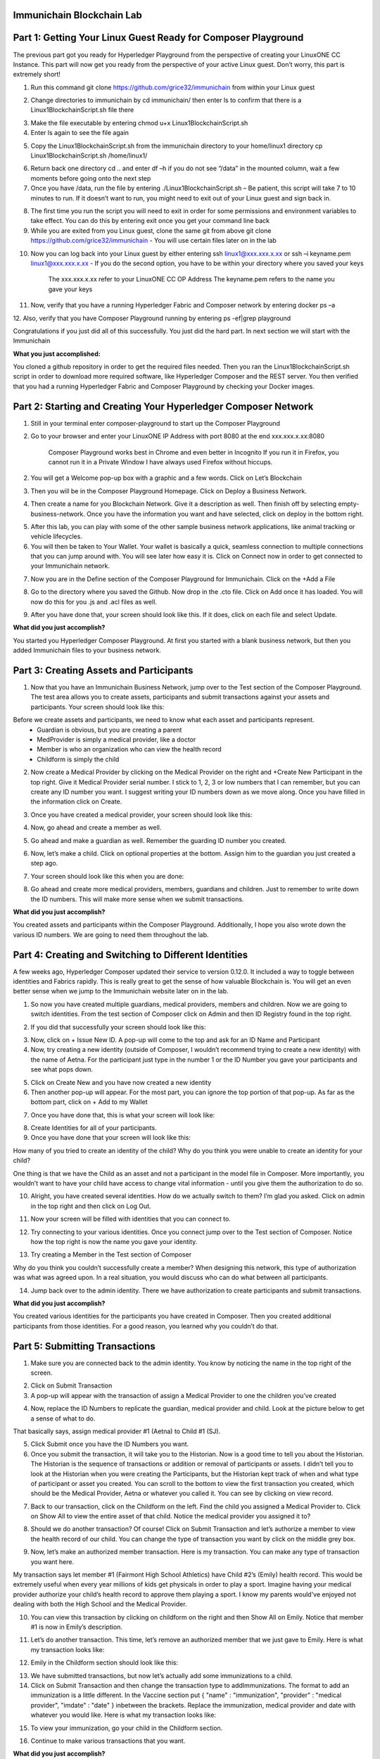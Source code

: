Immunichain Blockchain Lab
==========================

Part 1: Getting Your Linux Guest Ready for Composer Playground
==============================================================

The previous part got you ready for Hyperledger Playground from the perspective of creating your LinuxONE CC Instance. This part will now get you ready from the perspective of your active Linux guest. Don’t worry, this part is extremely short!

1. Run this command git clone https://github.com/grice32/immunichain from within your Linux guest

.. image:: Images/18.png

2. Change directories to immunichain by cd immunichain/ then enter ls to confirm that there is a Linux1BlockchainScript.sh file there

.. image:: Images/19.png

3. Make the file executable by entering chmod u+x Linux1BlockchainScript.sh

4. Enter ls again to see the file again

.. image:: Images/20.png

5. Copy the Linux1BlockchainScript.sh from the immunichain directory to your home/linux1 directory cp Linux1BlockchainScript.sh /home/linux1/

.. image:: Images/21.png

6. Return back one directory cd .. and enter df –h if you do not see “/data” in the mounted column, wait a few moments before going onto the next step

7. Once you have /data, run the file by entering ./Linux1BlockchainScript.sh – Be patient, this script will take 7 to 10 minutes to run. If it doesn’t want to run, you might need to exit out of your Linux guest and sign back in. 

.. image:: Images/22.png

8. The first time you run the script you will need to exit in order for some permissions and environment variables to take effect. You can do this by entering exit once you get your command line back

9. While you are exited from you Linux guest, clone the same git from above git clone https://github.com/grice32/immunichain - You will use certain files later on in the lab

.. image:: Images/23.png

10. Now you can log back into your Linux guest by either entering ssh linux1@xxx.xxx.x.xx or ssh –i keyname.pem linux1@xxx.xxx.x.xx - If you do the second option, you have to be within your directory where you saved your keys

	The xxx.xxx.x.xx refer to your LinuxONE CC OP Address
	The keyname.pem refers to the name you gave your keys

11. Now, verify that you have a running Hyperledger Fabric and Composer network by entering docker ps –a

12. Also, verify that you have Composer Playground running by entering 
ps -ef|grep playground

Congratulations if you just did all of this successfully. You just did the hard part. In next section we will start with the Immunichain 

**What you just accomplished:**

You cloned a github repository in order to get the required files needed. Then you ran the Linux1BlockchainScript.sh script in order to download more required software, like Hyperledger Composer and the REST server. You then verified that you had a running Hyperledger Fabric and Composer Playground by checking your Docker images.



Part 2: Starting and Creating Your Hyperledger Composer Network
===============================================================

1. Still in your terminal enter composer-playground to start up the Composer Playground

2. Go to your browser and enter your LinuxONE IP Address with port 8080 at the end xxx.xxx.x.xx:8080

	Composer Playground works best in Chrome and even better in Incognito 
	If you run it in Firefox, you cannot run it in a Private Window
	I have always used Firefox without hiccups.
	
.. image:: Images/24.png

2. You will get a Welcome pop-up box with a graphic and a few words. Click on Let’s Blockchain

.. image:: Images/25.png

3. Then you will be in the Composer Playground Homepage. Click on Deploy a Business Network.

.. image:: Images/26.png

4. Then create a name for you Blockchain Network. Give it a description as well. Then finish off by selecting empty-business-network. Once you have the information you want and have selected, click on deploy in the bottom right. 

.. image:: Images/27.png

5. After this lab, you can play with some of the other sample business network applications, like animal tracking or vehicle lifecycles. 

6. You will then be taken to Your Wallet. Your wallet is basically a quick, seamless connection to multiple connections that you can jump around with. You will see later how easy it is. Click on Connect now in order to get connected to your Immunichain network.

.. image:: Images/28.png

7. Now you are in the Define section of the Composer Playground for Immunichain. Click on the +Add a File

.. image:: Images/29.png

8. Go to the directory where you saved the Github. Now drop in the .cto file. Click on Add once it has loaded. You will now do this for you .js and .acl files as well. 

.. image:: Images/30.png

9. After you have done that, your screen should look like this. If it does, click on each file and select Update.

.. image:: Images/31.png

**What did you just accomplish?**

You started you Hyperledger Composer Playground. At first you started with a blank business network, but then you added Immunichain files to your business network.




Part 3: Creating Assets and Participants
========================================

1. Now that you have an Immunichain Business Network, jump over to the Test section of the Composer Playground. The test area allows you to create assets, participants and submit transactions against your assets and participants. Your screen should look like this: 



Before we create assets and participants, we need to know what each asset and participants represent. 
	 - Guardian is obvious, but you are creating a parent
	 - MedProvider is simply a medical provider, like a doctor
	 - Member is who an organization who can view the health record
	 - Childform is simply the child

2. Now create a Medical Provider by clicking on the Medical Provider on the right and +Create New Participant in the top right. Give it Medical Provider serial number. I stick to 1, 2, 3 or low numbers that I can remember, but you can create any ID number you want. I suggest writing your ID numbers down as we move along. Once you have filled in the information click on Create.

.. image:: Images/32.png

3. Once you have created a medical provider, your screen should look like this: 

.. image:: Images/33.png

4. Now, go ahead and create a member as well.

.. image:: Images/34.png

5. Go ahead and make a guardian as well. Remember the guarding ID number you created. 

.. image:: Images/35.png

6. Now, let’s make a child. Click on optional properties at the bottom. Assign him to the guardian you just created a step ago. 

.. image:: Images/86.png

7. Your screen should look like this when you are done:

.. image:: Images/36.png

8. Go ahead and create more medical providers, members, guardians and children. Just to remember to write down the ID numbers. This will make more sense when we submit transactions. 


**What did you just accomplish?**

You created assets and participants within the Composer Playground. Additionally, I hope you also wrote down the various ID numbers. We are going to need them throughout the lab. 



Part 4: Creating and Switching to Different Identities
======================================================

A few weeks ago, Hyperledger Composer updated their service to version 0.12.0. It included a way to toggle between identities and Fabrics rapidly. This is really great to get the sense of how valuable Blockchain is. You will get an even better sense when we jump to the Immunichain website later on in the lab. 

1. So now you have created multiple guardians, medical providers, members and children. Now we are going to switch identities. From the test section of Composer click on Admin and then ID Registry found in the top right. 

.. image:: Images/37.png

2. If you did that successfully your screen should look like this: 

.. image:: Images/38.png

3. Now, click on + Issue New ID. A pop-up will come to the top and ask for an ID Name and Participant

4. Now, try creating a new identity (outside of Composer, I wouldn’t recommend trying to create a new identity) with the name of Aetna. For the participant just type in the number 1 or the ID Number you gave your participants and see what pops down.

.. image:: Images/40.png

5. Click on Create New and you have now created a new identity

6. Then another pop-up will appear. For the most part, you can ignore the top portion of that pop-up. As far as the bottom part, click on + Add to my Wallet

.. image:: Images/87.png

7. Once you have done that, this is what your screen will look like: 

.. image:: Images/41.png

8. Create Identities for all of your participants. 

9. Once you have done that your screen will look like this:

.. image:: Images/42.png

How many of you tried to create an identity of the child? Why do you think you were unable to create an identity for your child? 

One thing is that we have the Child as an asset and not a participant in the model file in Composer. More importantly, you wouldn’t want to have your child have access to change vital information - until you give them the authorization to do so. 

10. Alright, you have created several identities. How do we actually switch to them? I’m glad you asked. Click on admin in the top right and then click on Log Out.

.. image:: Images/43.png

11. Now your screen will be filled with identities that you can connect to. 

.. image:: Images/44.png

12. Try connecting to your various identities. Once you connect jump over to the Test section of Composer. Notice how the top right is now the name you gave your identity. 

.. image:: Images/45.png

13. Try creating a Member in the Test section of Composer

.. image:: Images/46.png

Why do you think you couldn’t successfully create a member? When designing this network, this type of authorization was what was agreed upon. In a real situation, you would discuss who can do what between all participants.

14. Jump back over to the admin identity. There we have authorization to create participants and submit transactions. 

**What did you just accomplish?**

You created various identities for the participants you have created in Composer. Then you created additional participants from those identities. For a good reason, you learned why you couldn’t do that.



Part 5: Submitting Transactions
===============================

1. Make sure you are connected back to the admin identity. You know by noticing the name in the top right of the screen. 

.. image:: Images/47.png

2. Click on Submit Transaction

3. A pop-up will appear with the transaction of assign a Medical Provider to one the children you’ve created

.. image:: Images/49.png

4. Now, replace the ID Numbers to replicate the guardian, medical provider and child. Look at the picture below to get a sense of what to do.

.. image:: Images/50.png

That basically says, assign medical provider #1 (Aetna) to Child #1 (SJ).

5. Click Submit once you have the ID Numbers you want.

6. Once you submit the transaction, it will take you to the Historian. Now is a good time to tell you about the Historian. The Historian is the sequence of transactions or addition or removal of participants or assets. I didn’t tell you to look at the Historian when you were creating the Participants, but the Historian kept track of when and what type of participant or asset you created. You can scroll to the bottom to view the first transaction you created, which should be the Medical Provider, Aetna or whatever you called it. You can see by clicking on view record. 

.. image:: Images/51.png

7. Back to our transaction, click on the Childform on the left. Find the child you assigned a Medical Provider to. Click on Show All to view the entire asset of that child. Notice the medical provider you assigned it to? 

.. image:: Images/52.png

8. Should we do another transaction? Of course! Click on Submit Transaction and let’s authorize a member to view the health record of our child. You can change the type of transaction you want by click on the middle grey box.

.. image:: Images/53.png

9. Now, let’s make an authorized member transaction. Here is my transaction. You can make any type of transaction you want here. 

.. image:: Images/54.png

My transaction says let member #1 (Fairmont High School Athletics) have Child #2’s (Emily) health record. This would be extremely useful when every year millions of kids get physicals in order to play a sport. Imagine having your medical provider authorize your child’s health record to approve them playing a sport. I know my parents would've enjoyed not dealing with both the High School and the Medical Provider.

10. You can view this transaction by clicking on childform on the right and then Show All on Emily. Notice that member #1 is now in Emily’s description. 

.. image:: Images/55.png

11. Let’s do another transaction. This time, let’s remove an authorized member that we just gave to Emily. Here is what my transaction looks like: 

.. image:: Images/56.png

12. Emily in the Childform section should look like this: 

.. image:: Images/57.png

13. We have submitted transactions, but now let’s actually add some immunizations to a child.

14. Click on Submit Transaction and then change the transaction type to addImmunizations. The format to add an immunization is a little different. In the Vaccine section put { "name" : "immunization", "provider" : "medical provider", "imdate" : "date" } inbetween the brackets. Replace the immunization, medical provider and date with whatever you would like. Here is what my transaction looks like: 

.. image:: Images/58.png

15. To view your immunization, go your child in the Childform section.

.. image:: Images/59.png

16. Continue to make various transactions that you want. 

**What did you just accomplish?**

You submitted transactions against participants within Composer. Hopefully, you now understand the value of authorizing members. Also, you added Immunizations to your child, which is the a pillar of Immunichain.



Part 6: Production Immunichain
==============================

1. Open up Google Chrome. Immunichain doesn’t work too well in Firefox. It does work in Firefox, but Google Chrome works the best. 

2. Go to https://immunichain.zcloud.marist.edu - Your screen should look like this: 

.. image:: Images/60.png

3. Click on Create an Account.

4. Enter the required information you need in order to create an account. I would write down your username and password. We will only create a Healthcare Provider this time.

.. image:: Images/61.png

5. Your screen should look like this: 

.. image:: Images/62.png

6. Log out of your participant by clicking on Logout button in the top right

.. image:: Images/63.png

7. Create another account, but this time do a Member Organization. 

.. image:: Images/64.png

8. My screen looks like this. Notice how this member is only allowed to view the health record of the child? Why do you think that is so?

.. image:: Images/65.png

9. Log out of that participant. Create a few more Healthcare Providers and Member Organizations. 

10. Once you have a few more participants, let’s create a Guardian now. 

11. Adding a Guardian is similar to adding Member Organizations or Healthcare Providers. After creating a Guardian, this is what my screen looks like: 

.. image:: Images/66.png

12. Here we will Add a Child. This is found at the bottom of the page. 

.. image:: Images/67.png

13. Now fill in the information required. Go ahead and assign Healthcare Providers and Member Organizations to your child. Because there are a lot of people doing this lab, there will be a lot of various Healthcare Providers and Member Organizations to choose from. Only select the Healthcare Providers and Member Organizations that you have personally created. Click on Submit when you are done. 

.. image:: Images/68.png

14. If you get the Success! page, click on Logout in the top right. 

.. image:: Images/69.png

15. Once you are on the homepage, log into the Healthcare provider you assign to your child. 

16. Once you are in the home page of the Healthcare Provider, click on Continue of Add Immunization.

.. image:: Images/70.png

17. Select the child in the drop down

.. image:: Images/71.png

18. Then add an immunization and the date you added the immunization. Once you have added the information you want, click on Submit. 

.. image:: Images/72.png

19. You will get the Success! page once again. Logout and log in as the Member Organization you assigned to your child. 

.. image:: Images/73.png

20. Then click on Continue of the View Record. 

21. Now, click on the child you created.

.. image:: Images/74.png

22. This is the view that this member has on your child. The Member cannot edit the information. They can only view the health record that they have authorization to. 

.. image:: Images/75.png

23. Continue to make various accounts and updating your children that you create. 

**What did you just accomplish?**

You went to the Immunichain website and create various accounts. You added Member Organizations, Healthcare Providers, Guardians and Children. Then you then added immunizations from the Healthcare Provider account to the child. Then you viewed the health record of the Child from the Member's perspective. 
  


Part 7: Connecting Composer to a Fabric
=======================================

First, you can only do this if you are on a LinuxOne Community Cloud instance or on a local machine. You cannot do this from the Cloud Hyperledger Composer Playground. 

1. From the admin view in Composer, click on Log Out in the top right

.. image:: Images/76.png

2. Then click on Create ID Card in the top right

.. image:: Images/77.png

3. Select the Hyperledger Fabric v1.0 option and click on Next

.. image:: Images/78.png

4. Create the Profile Name you want and add a description you want. 

.. image:: Images/79.png

5. Scroll to the bottom and change the Key Value Directory Path to /home/linux1 and click on Save

.. image:: Images/80.png

6. You will then be sent to another screen. The Enrollment ID will be admin and the Enrollment Secret will be adminpw. Then give your Business Network a name. Make sure you observe whether you use upper case or lower case. The click on Create. 

.. image:: Images/81.png

7. You will be then taken back to your Wallet page. Notice how there is now a card at the bottom. That is what you just created. 

8. Scroll down and then click on Connect Now. Notice how you receive an error? Why do you think that is so? We have more work to do before it will work. 

.. image:: Images/82.png

9. Now open your terminal change directories where you immunichain.bna file is stored on your local machine. Do a secure copy of the immunichain.bna file. scp immunichain.bna linux1@xxx.xxx.x.xxx:~/

Replace the xxx.xxx.x.xxx with you LinuxONE CC IP Address.

.. image:: Images/83.png

10. Now, log into your LinuxONE CC instance.

11. Enter this command to connect your command line to the fabric you just created in step 6. composer network deploy -a immunichain.bna -p hlfv1 -i PeerAdmin -s anything - This connects the playground Fabric to actually having a Fabric in your command line. If you see, Command Succeeded, that’s a very good sign.

.. image:: Images/85.png

13. Now go back to the Composer Playground and try Connect Now this time around. 

.. image:: Images/84.png

12. Now run composer network list -n immunichain -p hlfv1 -i admin -s adminpw to see all the participants and assets you have created. 

.. image:: Images/97.png

**What did you just accomplish?**

You exported your Composer Playground and connected it to a Hyperledger Fabric. Then you deployed the Fabric. Then you ran a command to find out the amount and which participants you have. 



Part 8: Connecting Your Immunichain to a REST Server
====================================================

1. In your terminal do which composer-rest-server

2. Then enter composer-rest-server -p immunichain -n immunichain -i admin -s adminpw -N always

.. image:: Images/88.png

3. Then go your web browser and enter your xxx.xxx.x.xxx:3000/explorer. Replace the xxx.xxx.x.xxx with your IP Address.

.. image:: Images/89.png

4. Then go click on ibm_wsc_immunichain_MedProvider

.. image:: Images/90.png

5. Select POST and click on the light brown box in the bottom right. That will place that code in the white box in the bottom left. 

.. image:: Images/91.png

6. Make appropriate changes that you see in the picture below.

.. image:: Images/92.png

7. Click on Try it out! 

8. Scroll down and look at the response code. If you get Response Code: 200 that is very good. That means it was added as a Medical Provider.

.. image:: Images/93.png

9.  To test this out scroll back up and click on GET.

10. Once GET has loaded, click on Try it out! Scroll down and you will now see Aetna as a Medical Provider.

.. image:: Images/94.png

11. Let’s try adding a Member. Click on ibm_wsc_immunichain_Member and then POST.

12. Change the syntax to replicate what is in the picture below and then click on Try it out!

.. image:: Images/95.png

13. Scroll back up to GET within the Member and click on Try it out!

14. Now, you receive a very similar as to what is below.

.. image:: Images/98.png

15. Go ahead and add a few other participants and assets through the REST server. I don’t recommend working with the transactions, but rather stick to Participants and Assets. If you are confused on what the expected syntax is, go back into the Composer Playground and add a participant. Then go back into the REST server with the correct expected syntax. 

**What did you just accomplish?**

You started the Composure REST server that makes up the Immunichain Network. Then you added a few participants and assets from the REST server and tested it to verify that it successfully worked. 

End of Lab!
===========
